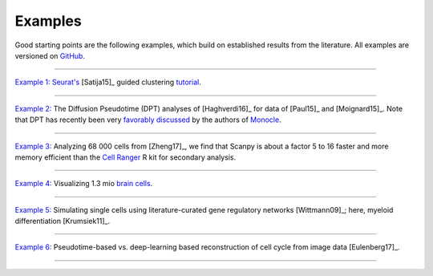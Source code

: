 Examples
--------

Good starting points are the following examples, which build on established results from the literature. All examples are versioned on `GitHub <scanpy_usage_>`__.

.. _scanpy_usage: https://github.com/theislab/scanpy_usage

------------

`Example 1: <17-05-05_>`__ `Seurat's <Seurat_>`__ [Satija15]_ guided clustering `tutorial <http://satijalab.org/seurat/pbmc3k_tutorial.html>`_.

.. raw:: html

   <a href="https://github.com/theislab/scanpy_usage/tree/master/170505_seurat"><img src="http://falexwolf.de/img/scanpy_usage/170505_seurat/filter_genes_dispersion.png" style="width: 100px"></a><img src="http://falexwolf.de/img/scanpy_usage/170505_seurat/louvain.png" style="width: 100px"><img src="http://falexwolf.de/img/scanpy_usage/170505_seurat/NKG7.png" style="width: 100px"><img src="http://falexwolf.de/img/scanpy_usage/170505_seurat/violin.png" style="width: 100px"><img src="http://falexwolf.de/img/scanpy_usage/170505_seurat/cell_types.png" style="width: 200px">

------------

`Example 2: <17-05-02_>`__ The Diffusion Pseudotime (DPT) analyses of [Haghverdi16]_ for data of [Paul15]_ and [Moignard15]_. Note that DPT has recently been very `favorably discussed`_ by the authors of Monocle_.

.. raw:: html

   <a href="https://github.com/theislab/scanpy_usage/tree/master/170502_haghverdi16"><img src="http://falexwolf.de/img/scanpy_usage/170501_moignard/scatter.png" style="width: 350px"></a><img src="http://falexwolf.de/img/scanpy_usage/170501_moignard/heatmap.png" style="width: 80px">


------------

`Example 3: <17-05-03_>`__ Analyzing 68 000 cells from [Zheng17]_, we find that Scanpy is about a factor 5 to 16 faster and more memory efficient than the `Cell Ranger`_ R kit for secondary analysis.

.. raw:: html

   <a href="https://github.com/theislab/scanpy_usage/tree/master/170503_zheng17"><img src="http://falexwolf.de/img/scanpy_usage/170503_zheng17/speedup.png" style="width: 300px"></a><img src="http://falexwolf.de/img/scanpy_usage/170503_zheng17/scatter.png" style="width: 100px">
   
------------

`Example 4: <17-05-22_>`__ Visualizing 1.3 mio `brain cells <https://support.10xgenomics.com/single-cell-gene-expression/datasets/1M_neurons>`_.

.. raw:: html

   <img src="http://falexwolf.de/img/scanpy_usage/170522_visualizing_one_million_cells/tsne.png" style="width: 120px"><img src="http://falexwolf.de/img/scanpy_usage/170522_visualizing_one_million_cells/diffmap_comps23.png" style="width: 165px">
   
------------

`Example 5: <17-04-30_>`__ Simulating single cells using literature-curated gene regulatory networks [Wittmann09]_; here, myeloid differentiation [Krumsiek11]_.

.. raw:: html

   <img src="http://falexwolf.de/img/scanpy_usage/170430_krumsiek11/timeseries.png" style="width: 200px"><img src="http://falexwolf.de/img/scanpy_usage/170430_krumsiek11/tsne.png" style="width: 100px"><img src="http://falexwolf.de/img/scanpy_usage/170430_krumsiek11/draw_graph.png" style="width: 100px"><img src="http://falexwolf.de/img/scanpy_usage/170430_krumsiek11/diffmap.png" style="width: 100px">
   
------------

`Example 6: <17-04-30_>`__ Pseudotime-based vs. deep-learning based reconstruction of cell cycle from image data [Eulenberg17]_.

.. raw:: html

   <img src="http://falexwolf.de/img/scanpy_usage/170529_images/dpt_DNA_content.png" style="width: 200px">
   
------------

.. _17-04-30: https://github.com/theislab/scanpy_usage/tree/master/170430_krumsiek11
.. _17-05-03: https://github.com/theislab/scanpy_usage/tree/master/170503_zheng17
.. _17-05-02: https://github.com/theislab/scanpy_usage/tree/master/170502_haghverdi16
.. _17-05-05: https://github.com/theislab/scanpy_usage/tree/master/170505_seurat
.. _17-05-22: https://github.com/theislab/scanpy_usage/tree/master/170522_visualizing_one_million_cells

.. _Guided Clustering tutorial: http://satijalab.org/seurat/pbmc3k_tutorial.html
.. _Seurat: http://satijalab.org/seurat
.. _Cell Ranger: https://github.com/10XGenomics/single-cell-3prime-paper/tree/master/pbmc68k_analysis
.. _favorably discussed: https://doi.org/10.1101/110668
.. _Monocle: http://cole-trapnell-lab.github.io/monocle-release/articles/v2.0.0/
